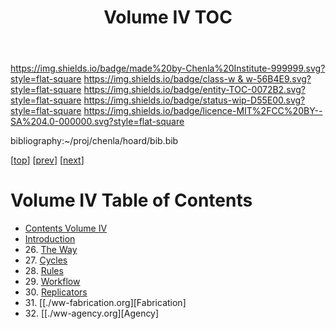 #   -*- mode: org; fill-column: 60 -*-
#+STARTUP: showall
#+TITLE:   Volume IV  TOC

[[https://img.shields.io/badge/made%20by-Chenla%20Institute-999999.svg?style=flat-square]] 
[[https://img.shields.io/badge/class-w & w-56B4E9.svg?style=flat-square]]
[[https://img.shields.io/badge/entity-TOC-0072B2.svg?style=flat-square]]
[[https://img.shields.io/badge/status-wip-D55E00.svg?style=flat-square]]
[[https://img.shields.io/badge/licence-MIT%2FCC%20BY--SA%204.0-000000.svg?style=flat-square]]

bibliography:~/proj/chenla/hoard/bib.bib

[[[../index.org][top]]] [[[../03/index.org][prev]]] [[[../05/index.org][next]]]

* Volume IV  Table of Contents
:PROPERTIES:
:CUSTOM_ID:
:Name:     /home/deerpig/proj/chenla/warp/04/index.org
:Created:  2018-04-19T17:39@Prek Leap (11.642600N-104.919210W)
:ID:       7aaebda4-0ce0-458d-ae16-8bb3ce499e09
:VER:      577406418.376323447
:GEO:      48P-491193-1287029-15
:BXID:     proj:BCF6-0554
:Class:    primer
:Entity:   toc
:Status:   wip
:Licence:  MIT/CC BY-SA 4.0
:END:

 - [[./index.org][Contents Volume IV]]
 - [[./intro.org][Introduction]]
 - 26. [[./26/index.org][The Way]]
 - 27. [[./27/index.org][Cycles]]
 - 28. [[./28/index.org][Rules]]
 - 29. [[./29/index.org][Workflow]]
 - 30. [[./30/index.org][Replicators]]
 - 31. [[./ww-fabrication.org][Fabrication]
 - 32. [[./ww-agency.org][Agency]


